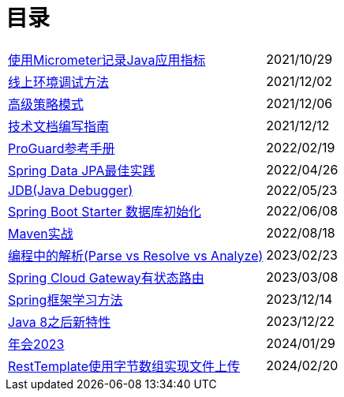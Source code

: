 = 目录

[horizontal]
xref:src/main/asciidoc/spring-boot-micrometer.adoc[使用Micrometer记录Java应用指标] ::    2021/10/29
xref:src/main/asciidoc/production-debug.adoc[线上环境调试方法] ::     2021/12/02
xref:src/main/asciidoc/advanced-strategy-pattern.adoc[高级策略模式] ::    2021/12/06
xref:src/main/asciidoc/documentation.adoc[技术文档编写指南] ::    2021/12/12
xref:src/main/asciidoc/proguard.adoc[ProGuard参考手册] ::   2022/02/19
xref:src/main/asciidoc/spring-data-jpa.adoc[Spring Data JPA最佳实践] ::   2022/04/26
xref:src/main/asciidoc/jdb.adoc[JDB(Java Debugger)] ::   2022/05/23
xref:src/main/asciidoc/starter-data-initialization.adoc[Spring Boot Starter 数据库初始化] ::   2022/06/08
xref:src/main/asciidoc/maven-in-action.adoc[Maven实战] ::   2022/08/18
xref:src/main/asciidoc/programming-jiexi.adoc[编程中的解析(Parse vs Resolve vs Analyze)] ::   2023/02/23
xref:src/main/asciidoc/spring-cloud-gateway-stateful-route.adoc[Spring Cloud Gateway有状态路由] ::   2023/03/08
xref:src/main/asciidoc/how-to-learn-spring.adoc[Spring框架学习方法] :: 2023/12/14
xref:src/main/asciidoc/java-feature-after8.adoc[Java 8之后新特性] :: 2023/12/22
xref:src/main/asciidoc/annual-metting2023.adoc[年会2023] :: 2024/01/29
xref:src/main/asciidoc/resttemplate-bytearray-upload.adoc[RestTemplate使用字节数组实现文件上传]  :: 2024/02/20
